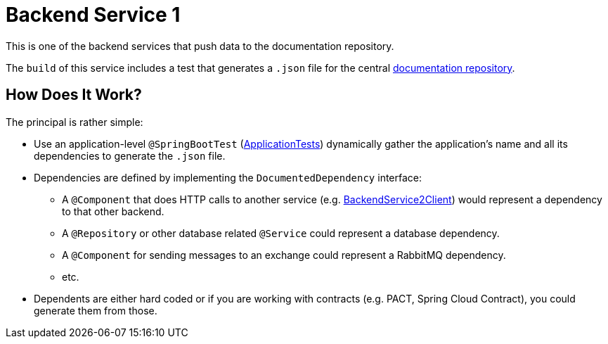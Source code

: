 = Backend Service 1

This is one of the backend services that push data to the documentation repository.

The `build` of this service includes a test that generates a `.json` file for the central link:https://github.com/automatic-architecture-documentation/documentation[documentation repository].

== How Does It Work?

The principal is rather simple:

* Use an application-level `@SpringBootTest` (link:src/test/kotlin/application/ApplicationTests.kt[ApplicationTests]) dynamically gather the application's name and all its dependencies to generate the `.json` file.
* Dependencies are defined by implementing the `DocumentedDependency` interface:
** A `@Component` that does HTTP calls to another service (e.g. link:src/main/kotlin/application/external/BackendService2Client.kt[BackendService2Client]) would represent a dependency to that other backend.
** A `@Repository` or other database related `@Service` could represent a database dependency.
** A `@Component` for sending messages to an exchange could represent a RabbitMQ dependency.
** etc.
* Dependents are either hard coded or if you are working with contracts (e.g. PACT, Spring Cloud Contract), you could generate them from those.
